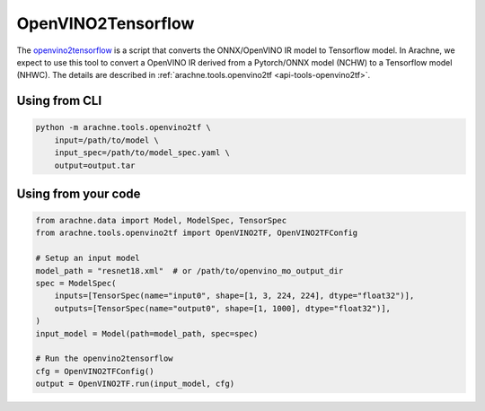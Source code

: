 OpenVINO2Tensorflow
===================

The `openvino2tensorflow <https://github.com/PINTO0309/openvino2tensorflow>`_ is a script that converts the ONNX/OpenVINO IR model to Tensorflow model.
In Arachne, we expect to use this tool to convert a OpenVINO IR derived from a Pytorch/ONNX model (NCHW) to a Tensorflow model (NHWC).
The details are described in :ref:`arachne.tools.openvino2tf <api-tools-openvino2tf>`.

Using from CLI
--------------

.. code:: bash

    python -m arachne.tools.openvino2tf \
        input=/path/to/model \
        input_spec=/path/to/model_spec.yaml \
        output=output.tar


Using from your code
----------------------

.. code:: python

    from arachne.data import Model, ModelSpec, TensorSpec
    from arachne.tools.openvino2tf import OpenVINO2TF, OpenVINO2TFConfig

    # Setup an input model
    model_path = "resnet18.xml"  # or /path/to/openvino_mo_output_dir
    spec = ModelSpec(
        inputs=[TensorSpec(name="input0", shape=[1, 3, 224, 224], dtype="float32")],
        outputs=[TensorSpec(name="output0", shape=[1, 1000], dtype="float32")],
    )
    input_model = Model(path=model_path, spec=spec)

    # Run the openvino2tensorflow
    cfg = OpenVINO2TFConfig()
    output = OpenVINO2TF.run(input_model, cfg)